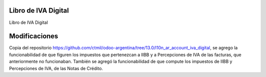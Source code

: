 .. image:: https://img.shields.io/badge/licence-AGPL--3-blue.svg
    :alt: License

Libro de IVA Digital
====================
Libro de IVA Digital

Modificaciones  
=============

Copia del repositorio https://github.com/ctmil/odoo-argentina/tree/13.0/l10n_ar_account_iva_digital, se agrego la funcionabilidad de que figuren los impuestos que pertenezcan a IIBB y a Percepciones de IVA de las facturas, que anteriormente no funcionaban. También se agregó la funcionabilidad de que compute los impuestos de IIBB y Percepciones de IVA, de las Notas de Crédito.

